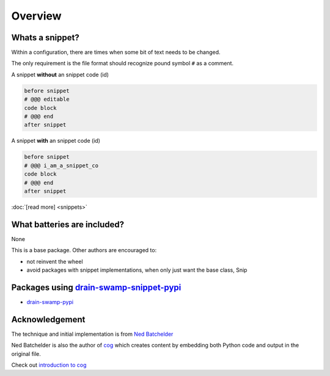 .. raw:: html

   <div style="visibility: hidden;">

Overview
=========

.. raw:: html

   </div>

|feature banner|

Whats a snippet?
-----------------

Within a configuration, there are times when some bit of text needs to be changed.

The only requirement is the file format should recognize pound symbol ``#`` as a comment.

A snippet **without** an snippet code (id)

.. code:: text

   before snippet
   # @@@ editable
   code block
   # @@@ end
   after snippet

A snippet **with** an snippet code (id)

.. code:: text

   before snippet
   # @@@ i_am_a_snippet_co
   code block
   # @@@ end
   after snippet

:doc:`[read more] <snippets>`

What batteries are included?
-----------------------------

None

This is a base package. Other authors are encouraged to:

- not reinvent the wheel

- avoid packages with snippet implementations, when only just want the base class, Snip

Packages using drain-swamp-snippet-pypi_
------------------------------------------

- drain-swamp-pypi_

.. _drain-swamp-pypi: https://pypi.org/project/drain-swamp
.. _drain-swamp-snippet-pypi: https://pypi.org/project/drain-swamp-snippet

Acknowledgement
---------------

The technique and initial implementation is from
`Ned Batchelder <https://github.com/nedbat>`_

Ned Batchelder is also the author of `cog <https://cog.readthedocs.io/en/latest/>`_
which creates content by embedding both Python code and output in the original file.

Check out `introduction to cog <https://nedbatchelder.com/blog/202409/cogged_github_profile.html>`_

.. seealso::

   `[original code] <https://github.com/nedbat/coveragepy/blob/0db5d1826d246955b96617a2b7118a40deaf8bb9/igor.py#L385>`_
   supports replacing one snippet per file, not idiot proof, nor unittested.

   `[coverage LICENSE:Apache-2.0] <https://github.com/nedbat/coveragepy/blob/0db5d1826d246955b96617a2b7118a40deaf8bb9/LICENSE.txt>`_

.. |feature banner| image:: _static/drain-swamp-snippet-banner-640-320.*
   :alt: drain-swamp-snippet content replacement
